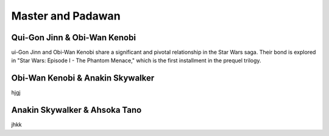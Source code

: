 
======================================================
Master and Padawan
======================================================

Qui-Gon Jinn & Obi-Wan Kenobi
======================================================

ui-Gon Jinn and Obi-Wan Kenobi share a significant and pivotal relationship in the Star Wars saga. Their bond is explored in "Star Wars: Episode I - The Phantom Menace," which is the first installment in the prequel trilogy.




Obi-Wan Kenobi & Anakin Skywalker
=====================================================

hjgj



Anakin Skywalker & Ahsoka Tano
=====================================================

jhkk
